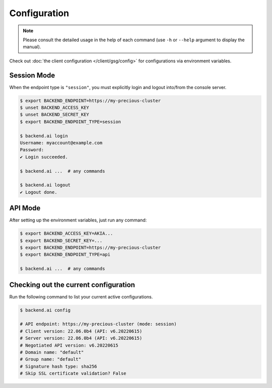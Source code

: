 Configuration
=============

.. note::

   Please consult the detailed usage in the help of each command
   (use ``-h`` or ``--help`` argument to display the manual).

Check out :doc:`the client configuration </client/gsg/config>` for configurations via environment variables.

Session Mode
------------

When the endpoint type is ``"session"``, you must explicitly login and logout
into/from the console server.

.. code-block:: console

   $ export BACKEND_ENDPOINT=https://my-precious-cluster
   $ unset BACKEND_ACCESS_KEY
   $ unset BACKEND_SECRET_KEY
   $ export BACKEND_ENDPOINT_TYPE=session

   $ backend.ai login
   Username: myaccount@example.com
   Password:
   ✔ Login succeeded.

   $ backend.ai ...  # any commands

   $ backend.ai logout
   ✔ Logout done.


API Mode
--------

After setting up the environment variables, just run any command:

.. code-block:: console

   $ export BACKEND_ACCESS_KEY=AKIA...
   $ export BACKEND_SECRET_KEY=...
   $ export BACKEND_ENDPOINT=https://my-precious-cluster
   $ export BACKEND_ENDPOINT_TYPE=api

   $ backend.ai ...  # any commands


Checking out the current configuration
--------------------------------------

Run the following command to list your current active configurations.

.. code-block:: console

   $ backend.ai config

   # API endpoint: https://my-precious-cluster (mode: session)
   # Client version: 22.06.0b4 (API: v6.20220615)
   # Server version: 22.06.0b4 (API: v6.20220615)
   # Negotiated API version: v6.20220615
   # Domain name: "default"
   # Group name: "default"
   # Signature hash type: sha256
   # Skip SSL certificate validation? False
